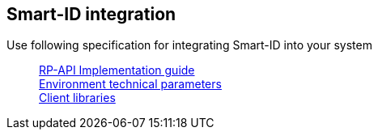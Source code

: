 == Smart-ID integration

Use following specification for integrating Smart-ID into your system::
ifeval::["{service-name}" != ""]
xref:rp-api:ROOT:introduction.adoc[RP-API Implementation guide] +
endif::[]
ifeval::["{service-name}" == ""]
https://sk-eid.github.io/smart-id-documentation/rp-api/[RP-API Implementation guide] +
endif::[]
xref:environments.adoc[Environment technical parameters] +
xref:client_libraries.adoc[Client libraries]
